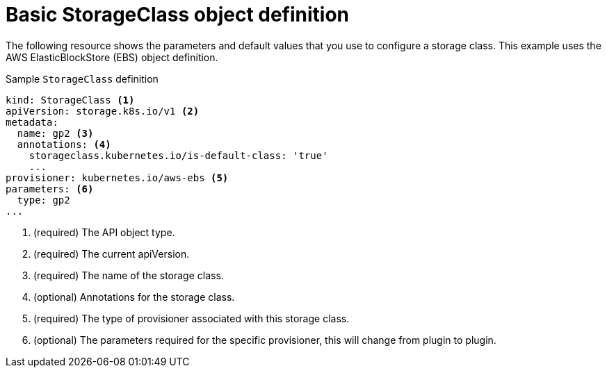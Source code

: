 // Module included in the following assemblies:
//
// * storage/dynamic-provisioning.adoc
// * post_installation_configuration/storage-configuration.adoc

[id="basic-storage-class-definition_{context}"]
= Basic StorageClass object definition

The following resource shows the parameters and default values that you
use to configure a storage class. This example uses the AWS
ElasticBlockStore (EBS) object definition.


.Sample `StorageClass` definition
[source,yaml]
----
kind: StorageClass <1>
apiVersion: storage.k8s.io/v1 <2>
metadata:
  name: gp2 <3>
  annotations: <4>
    storageclass.kubernetes.io/is-default-class: 'true'
    ...
provisioner: kubernetes.io/aws-ebs <5>
parameters: <6>
  type: gp2
...
----
<1> (required) The API object type.
<2> (required) The current apiVersion.
<3> (required) The name of the storage class.
<4> (optional) Annotations for the storage class.
<5> (required) The type of provisioner associated with this storage class.
<6> (optional) The parameters required for the specific provisioner, this
will change from plugin to plugin.
